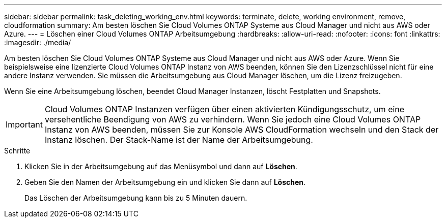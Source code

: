 ---
sidebar: sidebar 
permalink: task_deleting_working_env.html 
keywords: terminate, delete, working environment, remove, cloudformation 
summary: Am besten löschen Sie Cloud Volumes ONTAP Systeme aus Cloud Manager und nicht aus AWS oder Azure. 
---
= Löschen einer Cloud Volumes ONTAP Arbeitsumgebung
:hardbreaks:
:allow-uri-read: 
:nofooter: 
:icons: font
:linkattrs: 
:imagesdir: ./media/


[role="lead"]
Am besten löschen Sie Cloud Volumes ONTAP Systeme aus Cloud Manager und nicht aus AWS oder Azure. Wenn Sie beispielsweise eine lizenzierte Cloud Volumes ONTAP Instanz von AWS beenden, können Sie den Lizenzschlüssel nicht für eine andere Instanz verwenden. Sie müssen die Arbeitsumgebung aus Cloud Manager löschen, um die Lizenz freizugeben.

Wenn Sie eine Arbeitsumgebung löschen, beendet Cloud Manager Instanzen, löscht Festplatten und Snapshots.


IMPORTANT: Cloud Volumes ONTAP Instanzen verfügen über einen aktivierten Kündigungsschutz, um eine versehentliche Beendigung von AWS zu verhindern. Wenn Sie jedoch eine Cloud Volumes ONTAP Instanz von AWS beenden, müssen Sie zur Konsole AWS CloudFormation wechseln und den Stack der Instanz löschen. Der Stack-Name ist der Name der Arbeitsumgebung.

.Schritte
. Klicken Sie in der Arbeitsumgebung auf das Menüsymbol und dann auf *Löschen*.
. Geben Sie den Namen der Arbeitsumgebung ein und klicken Sie dann auf *Löschen*.
+
Das Löschen der Arbeitsumgebung kann bis zu 5 Minuten dauern.


